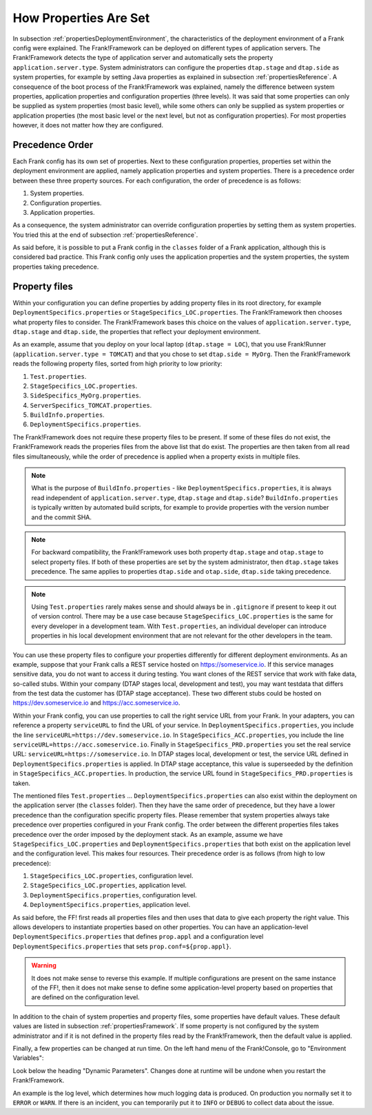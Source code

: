 .. _propertiesInitialization:

How Properties Are Set
======================

In subsection :ref:`propertiesDeploymentEnvironment`, the characteristics of the deployment environment of a Frank config were explained. The Frank!Framework can be deployed on different types of application servers. The Frank!Framework detects the type of application server and automatically sets the property ``application.server.type``. System administrators can configure the properties ``dtap.stage`` and ``dtap.side`` as system properties, for example by setting Java properties as explained in subsection :ref:`propertiesReference`. A consequence of the boot process of the Frank!Framework was explained, namely the difference between system properties, application properties and configuration properties (three levels). It was said that some properties can only be supplied as system properties (most basic level), while some others can only be supplied as system properties or application properties (the most basic level or the next level, but not as configuration properties). For most properties however, it does not matter how they are configured.

Precedence Order
----------------

Each Frank config has its own set of properties. Next to these configuration properties, properties set within the deployment environment are applied, namely application properties and system properties. There is a precedence order between these three property sources. For each configuration, the order of precedence is as follows:

#. System properties.
#. Configuration properties.
#. Application properties.

As a consequence, the system administrator can override configuration properties by setting them as system properties. You tried this at the end of subsection :ref:`propertiesReference`. 

As said before, it is possible to put a Frank config in the ``classes`` folder of a Frank application, although this is considered bad practice. This Frank config only uses the application properties and the system properties, the system properties taking precedence.

Property files
--------------

Within your configuration you can define properties by adding property files in its root directory, for example ``DeploymentSpecifics.properties`` or ``StageSpecifics_LOC.properties``. The Frank!Framework then chooses what property files to consider. The Frank!Framework bases this choice on the values of ``application.server.type``, ``dtap.stage`` and ``dtap.side``, the properties that reflect your deployment environment.

As an example, assume that you deploy on your local laptop (``dtap.stage = LOC``), that you use Frank!Runner (``application.server.type = TOMCAT``) and that you chose to set ``dtap.side = MyOrg``. Then the Frank!Framework reads the following property files, sorted from high priority to low priority:

#. ``Test.properties``.
#. ``StageSpecifics_LOC.properties``.
#. ``SideSpecifics_MyOrg.properties``.
#. ``ServerSpecifics_TOMCAT.properties``.
#. ``BuildInfo.properties``.
#. ``DeploymentSpecifics.properties``.

The Frank!Framework does not require these property files to be present. If some of these files do not exist, the Frank!Framework reads the properies files from the above list that do exist. The properties are then taken from all read files simultaneously, while the order of precedence is applied when a property exists in multiple files.

.. NOTE::

   What is the purpose of ``BuildInfo.properties`` - like ``DeploymentSpecifics.properties``, it is always read independent of ``application.server.type``, ``dtap.stage`` and ``dtap.side``? ``BuildInfo.properties`` is typically written by automated build scripts, for example to provide properties with the version number and the commit SHA.

.. NOTE::

   For backward compatibility, the Frank!Framework uses both property ``dtap.stage`` and ``otap.stage`` to select property files. If both of these properties are set by the system administrator, then ``dtap.stage`` takes precedence. The same applies to properties ``dtap.side`` and ``otap.side``, ``dtap.side`` taking precedence.

.. NOTE::

   Using ``Test.properties`` rarely makes sense and should always be in ``.gitignore`` if present to keep it out of version control. There may be a use case because ``StageSpecifics_LOC.properties`` is the same for every developer in a development team. With ``Test.properties``, an individual developer can introduce properties in his local development environment that are not relevant for the other developers in the team.

You can use these property files to configure your properties differently for different deployment environments. As an example, suppose that your Frank calls a REST service hosted on https://someservice.io. If this service manages sensitive data, you do not want to access it during testing. You want clones of the REST service that work with fake data, so-called stubs. Within your company (DTAP stages local, development and test), you may want testdata that differs from the test data the customer has (DTAP stage acceptance). These two different stubs could be hosted on https://dev.someservice.io and https://acc.someservice.io.

Within your Frank config, you can use properties to call the right service URL from your Frank. In your adapters, you can reference a property ``serviceURL`` to find the URL of your service. In ``DeploymentSpecifics.properties``, you include the line ``serviceURL=https://dev.someservice.io``. In ``StageSpecifics_ACC.properties``, you include the line ``serviceURL=https://acc.someservice.io``. Finally in ``StageSpecifics_PRD.properties`` you set the real service URL: ``serviceURL=https://someservice.io``. In DTAP stages local, development or test, the service URL defined in ``DeploymentSpecifics.properties`` is applied. In DTAP stage acceptance, this value is superseeded by the definition in ``StageSpecifics_ACC.properties``. In production, the service URL found in ``StageSpecifics_PRD.properties`` is taken. 

The mentioned files ``Test.properties`` ... ``DeploymentSpecifics.properties`` can also exist within the deployment on the application server (the ``classes`` folder). Then they have the same order of precedence, but they have a lower precedence than the configuration specific property files. Please remember that system properties always take precedence over properties configured in your Frank config. The order between the different properties files takes precedence over the order imposed by the deployment stack. As an example, assume we have ``StageSpecifics_LOC.properties`` and ``DeploymentSpecifics.properties`` that both exist on the application level and the configuration level. This makes four resources. Their precedence order is as follows (from high to low precedence):

1. ``StageSpecifics_LOC.properties``, configuration level.
#. ``StageSpecifics_LOC.properties``, application level.
#. ``DeploymentSpecifics.properties``, configuration level.
#. ``DeploymentSpecifics.properties``, application level.

As said before, the FF! first reads all properties files and then uses that data to give each property the right value. This allows developers to instantiate properties based on other properties. You can have an application-level ``DeploymentSpecifics.properties`` that defines ``prop.appl`` and a configuration level ``DeploymentSpecifics.properties`` that sets ``prop.conf=${prop.appl}``.

.. WARNING::

   It does not make sense to reverse this example. If multiple configurations are present on the same instance of the FF!, then it does not make sense to define some application-level property based on properties that are defined on the configuration level.

In addition to the chain of system properties and property files, some properties have default values. These default values are listed in subsection :ref:`propertiesFramework`. If some property is not configured by the system administrator and if it is not defined in the property files read by the Frank!Framework, then the default value is applied.

Finally, a few properties can be changed at run time. On the left hand menu of the Frank!Console, go to "Environment Variables":

.. image:: viewProperties.jpg

Look below the heading "Dynamic Parameters". Changes done at runtime will be undone when you restart the Frank!Framework.

An example is the log level, which determines how much logging data is produced. On production you normally set it to ``ERROR`` or ``WARN``. If there is an incident, you can temporarily put it to ``INFO`` or ``DEBUG`` to collect data about the issue.
